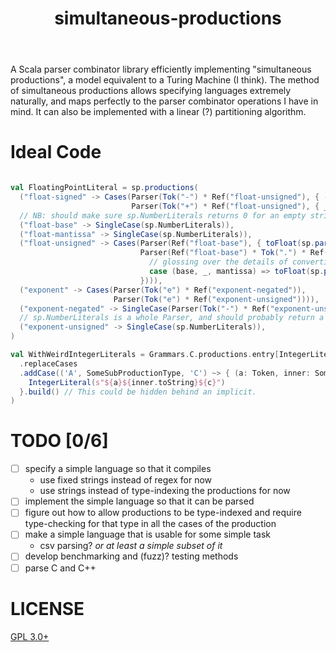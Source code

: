 #+TITLE: simultaneous-productions
#+STARTUP: showall

A Scala parser combinator library efficiently implementing "simultaneous productions", a model equivalent to a Turing Machine (I think). The method of simultaneous productions allows specifying languages extremely naturally, and maps perfectly to the parser combinator operations I have in mind. It can also be implemented with a linear (?) partitioning algorithm.

* Ideal Code

#+BEGIN_SRC rust

#+END_SRC

#+BEGIN_SRC scala
val FloatingPointLiteral = sp.productions(
  ("float-signed" -> Cases(Parser(Tok("-") * Ref("float-unsigned"), { - _._2 }),
                           Parser(Tok("+") * Ref("float-unsigned"), { _._2 }))),
  // NB: should make sure sp.NumberLiterals returns 0 for an empty string
  ("float-base" -> SingleCase(sp.NumberLiterals)),
  ("float-mantissa" -> SingleCase(sp.NumberLiterals)),
  ("float-unsigned" -> Cases(Parser(Ref("float-base"), { toFloat(sp.parseIntegral(_._1)) }),
                             Parser(Ref("float-base") * Tok(".") * Ref("float-mantissa"), {
                               // glossing over the details of converting e.g. ".123" to 1/10 + 2/10 + 3/10
                               case (base, _, mantissa) => toFloat(sp.parseIntegral(base)) + sp.parseFloat(mantissa)
                             }))),
  ("exponent" -> Cases(Parser(Tok("e") * Ref("exponent-negated")),
                       Parser(Tok("e") * Ref("exponent-unsigned")))),
  ("exponent-negated" -> SingleCase(Parser(Tok("-") * Ref("exponent-unsigned")))),
  // sp.NumberLiterals is a whole Parser, and should probably return a string
  ("exponent-unsigned" -> SingleCase(sp.NumberLiterals)),
)

val WithWeirdIntegerLiterals = Grammars.C.productions.entry[IntegerLiteral] // Use a type-indexed map!
  .replaceCases
  .addCase(('A', SomeSubProductionType, 'C') ~> { (a: Token, inner: SomeSubProductionType, c: Token) =>
    IntegerLiteral(s"${a}${inner.toString}${c}")
  }.build() // This could be hidden behind an implicit.
)
#+END_SRC

* TODO [0/6]
- [ ] specify a simple language so that it compiles
  - use fixed strings instead of regex for now
  - use strings instead of type-indexing the productions for now
- [ ] implement the simple language so that it can be parsed
- [ ] figure out how to allow productions to be type-indexed and require type-checking for that type in all the cases of the production
- [ ] make a simple language that is usable for some simple task
  - csv parsing? /or at least a simple subset of it/
- [ ] develop benchmarking and (fuzz)? testing methods
- [ ] parse C and C++

* LICENSE
[[file:./LICENSE][GPL 3.0+]]
